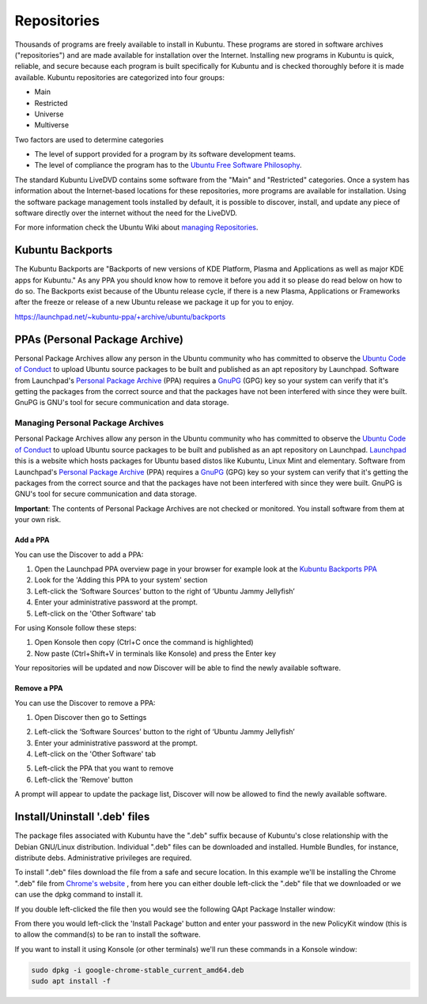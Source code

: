 .. _repositories-link:

Repositories
=============

Thousands of programs are freely available to install in Kubuntu. These programs are stored in software archives ("repositories") and are made available for installation over the Internet. Installing new programs in Kubuntu is quick, reliable, and secure because each program is built specifically for Kubuntu and is checked thoroughly before it is made available. Kubuntu repositories are categorized into four groups: 

- Main
- Restricted
- Universe
- Multiverse

Two factors are used to determine categories

- The level of support provided for a program by its software development teams. 
- The level of compliance the program has to the `Ubuntu Free Software Philosophy <http://www.ubuntu.com/about/about-ubuntu/our-philosophy>`_.

The standard Kubuntu LiveDVD contains some software from the "Main" and "Restricted" categories. Once a system has information about the Internet-based locations for these repositories, more programs are available for installation. Using the software package management tools installed by default, it is possible to discover, install, and update any piece of software directly over the internet without the need for the LiveDVD. 

For more information check the Ubuntu Wiki about `managing Repositories <https://help.ubuntu.com/community/Repositories>`_.

Kubuntu Backports
-------------------

The Kubuntu Backports are "Backports of new versions of KDE Platform, Plasma and Applications as well as major KDE apps for Kubuntu." As any PPA you should know how to remove it before you add it so please do read below on how to do so. The Backports exist because of the Ubuntu release cycle, if there is a new Plasma, Applications or Frameworks after the freeze or release of a new Ubuntu release we package it up for you to enjoy.

https://launchpad.net/~kubuntu-ppa/+archive/ubuntu/backports

PPAs (Personal Package Archive)
--------------------------------

Personal Package Archives allow any person in the Ubuntu community who has committed to observe the `Ubuntu Code of Conduct <https://launchpad.net/codeofconduct>`_ to upload Ubuntu source packages to be built and published as an apt repository by Launchpad. Software from Launchpad's `Personal Package Archive <https://launchpad.net/ubuntu/+ppas>`_ (PPA) requires a `GnuPG  <https://www.gnupg.org/>`_ (GPG) key so your system can verify that it's getting the packages from the correct source and that the packages have not been interfered with since they were built. GnuPG is GNU's tool for secure communication and data storage.  

Managing Personal Package Archives
~~~~~~~~~~~~~~~~~~~~~~~~~~~~~~~~~~~

Personal Package Archives allow any person in the Ubuntu community who has committed to observe the `Ubuntu Code of Conduct <https://launchpad.net/codeofconduct>`_ to upload Ubuntu source packages to be built and published as an apt repository on Launchpad. `Launchpad <https://launchpad.net/>`_ this is a website which hosts packages for Ubuntu based distos like Kubuntu, Linux Mint and elementary. Software from Launchpad's `Personal Package Archive <https://launchpad.net/ubuntu/+ppas>`_ (PPA) requires a `GnuPG <https://www.gnupg.org/>`_ (GPG) key so your system can verify that it's getting the packages from the correct source and that the packages have not been interfered with since they were built. GnuPG is GNU's tool for secure communication and data storage.

**Important**: The contents of Personal Package Archives are not checked or monitored. You install software from them at your own risk. 

Add a PPA
```````````

You can use the Discover to add a PPA:

1. Open the Launchpad PPA overview page in your browser for example look at the `Kubuntu Backports PPA <https://launchpad.net/~kubuntu-ppa/+archive/ubuntu/backports>`_
2. Look for the 'Adding this PPA to your system' section
3. Left-click the ‘Software Sources’ button to the right of ‘Ubuntu Jammy Jellyfish’
4. Enter your administrative password at the prompt.
5. Left-click on the 'Other Software' tab

.. image:: ../../images/jammy/repositories/discover-edit.png
    :align: center
    :scale: 75 %

.. image:: ../../images/jammy/repositories/discover-add-kubuntu_backports.png
    :align: center
    :scale: 75 %

For using Konsole follow these steps:

1. Open Konsole then copy (Ctrl+C once the command is highlighted)
2. Now paste (Ctrl+Shift+V in terminals like Konsole) and press the Enter key

.. image:: ../../images/jammy/repositories/konsole-add-ppa.png
    :align: center
    :scale: 75 %

Your repositories will be updated and now Discover will be able to find the newly available software.

Remove a PPA
``````````````

You can use the Discover to remove a PPA:

1. Open Discover then go to Settings

.. image:: ../../images/jammy/repositories/discover-edit.png
    :align: center
    :scale: 75 %

2. Left-click the ‘Software Sources’ button to the right of ‘Ubuntu Jammy Jellyfish’
3. Enter your administrative password at the prompt.
4. Left-click on the 'Other Software' tab

.. image:: ../../images/jammy/repositories/discover-other-software.png
    :align: center

5. Left-click the PPA that you want to remove
6. Left-click the 'Remove' button

A prompt will appear to update the package list, Discover will now be allowed to find the newly available software.

Install/Uninstall '.deb' files
--------------------------------

The package files associated with Kubuntu have the ".deb" suffix because of Kubuntu's close relationship with the Debian GNU/Linux distribution. Individual ".deb" files can be downloaded and installed. Humble Bundles, for instance, distribute debs. Administrative privileges are required. 

To install ".deb" files download the file from a safe and secure location. In this example we'll be installing the Chrome ".deb" file from `Chrome's website <https://www.google.com/chrome/>`_ , from here you can either double left-click the ".deb" file that we downloaded or we can use the dpkg command to install it.

If you double left-clicked the file then you would see the following QApt Package Installer window:

.. image:: ../../images/jammy/repositories/qapt-installer.png
    :align: center

From there you would left-click the 'Install Package' button and enter your password in the new PolicyKit window (this is to allow the command(s) to be ran to install the software.

.. image:: ../../images/jammy/policykit-window.png
    :align: center

If you want to install it using Konsole (or other terminals) we'll run these commands in a Konsole window:

.. code-block::

    sudo dpkg -i google-chrome-stable_current_amd64.deb
    sudo apt install -f
